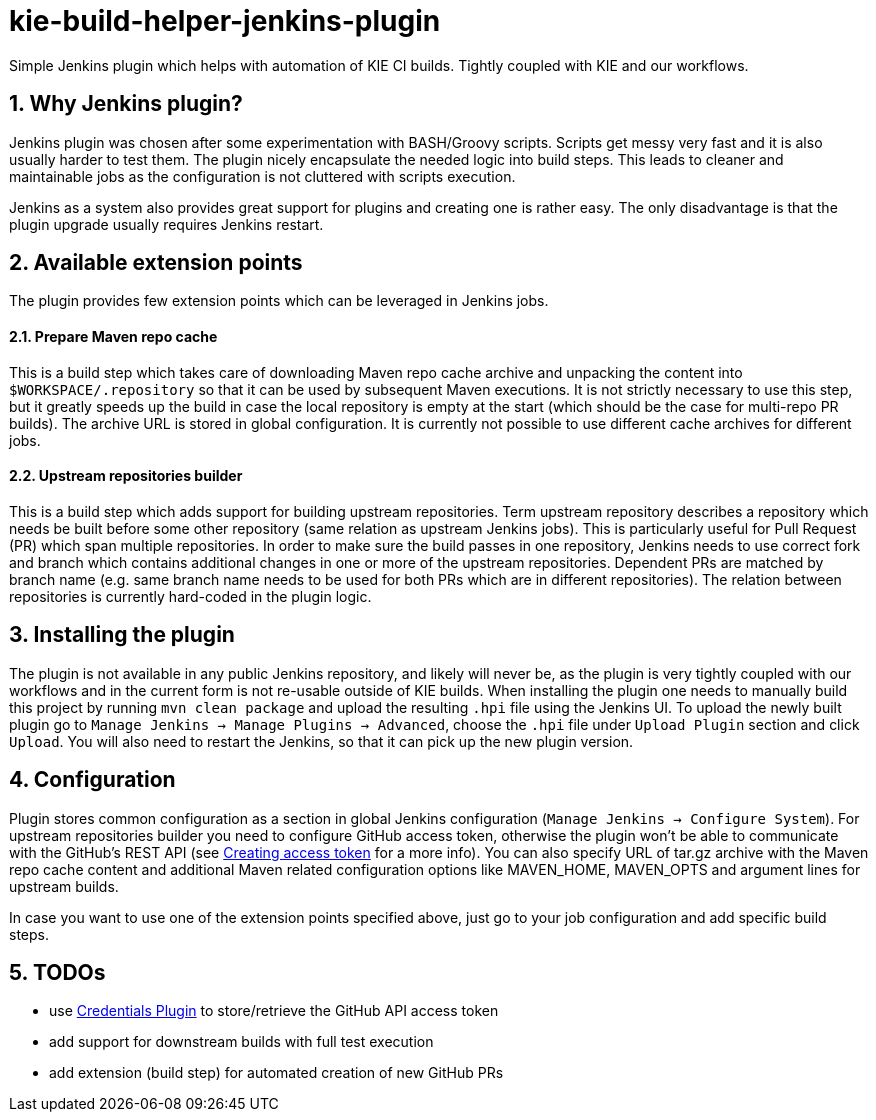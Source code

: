 :numbered:
= kie-build-helper-jenkins-plugin

Simple Jenkins plugin which helps with automation of KIE CI builds. Tightly coupled with KIE and our workflows.

== Why Jenkins plugin?
Jenkins plugin was chosen after some experimentation with BASH/Groovy scripts. Scripts get messy very fast and it is also
usually harder to test them. The plugin nicely encapsulate the needed logic into build steps. This leads to cleaner
and maintainable jobs as the configuration is not cluttered with scripts execution.

Jenkins as a system also provides great support for plugins and creating one is rather easy. The only disadvantage is
that the plugin upgrade usually requires Jenkins restart.

== Available extension points
The plugin provides few extension points which can be leveraged in Jenkins jobs.

==== Prepare Maven repo cache
This is a build step which takes care of downloading Maven repo cache archive and unpacking the content into `$WORKSPACE/.repository`
so that it can be used by subsequent Maven executions. It is not strictly necessary to use this step, but it greatly speeds up the build
in case the local repository is empty at the start (which should be the case for multi-repo PR builds). The archive URL is stored in global
configuration. It is currently not possible to use different cache archives for different jobs.

==== Upstream repositories builder
This is a build step which adds support for building upstream repositories. Term upstream repository describes a
repository which needs be built before some other repository (same relation as upstream Jenkins jobs). This is particularly useful
for Pull Request (PR) which span multiple repositories. In order to make sure the build passes in one repository, Jenkins
needs to use correct fork and branch which contains additional changes in one or more of the upstream repositories. Dependent PRs
are matched by branch name (e.g. same branch name needs to be used for both PRs which are in different repositories).
The relation between repositories is currently hard-coded in the plugin logic.

== Installing the plugin
The plugin is not available in any public Jenkins repository, and likely will never be, as the plugin is very tightly coupled
with our workflows and in the current form is not re-usable outside of KIE builds. When installing the plugin one needs to manually
build this project by running `mvn clean package` and upload the resulting `.hpi` file using the Jenkins UI. To upload the newly
built plugin go to `Manage Jenkins -> Manage Plugins -> Advanced`, choose the `.hpi` file under `Upload Plugin` section
and click `Upload`. You will also need to restart the Jenkins, so that it can pick up the new plugin version.

== Configuration
Plugin stores common configuration as a section in global Jenkins configuration (`Manage Jenkins -> Configure System`).
For upstream repositories builder you need to configure GitHub access token, otherwise the plugin won't be able to communicate
with the GitHub's REST API (see https://help.github.com/articles/creating-an-access-token-for-command-line-use/[Creating access token]
for a more info). You can also specify URL of tar.gz archive with the Maven repo cache content and additional
Maven related configuration options like MAVEN_HOME, MAVEN_OPTS and argument lines for upstream builds.

In case you want to use one of the extension points specified above, just go to your job configuration and add specific build steps.

== TODOs
  * use https://wiki.jenkins-ci.org/display/JENKINS/Credentials+Plugin[Credentials Plugin] to store/retrieve the GitHub API access token
  * add support for downstream builds with full test execution
  * add extension (build step) for automated creation of new GitHub PRs